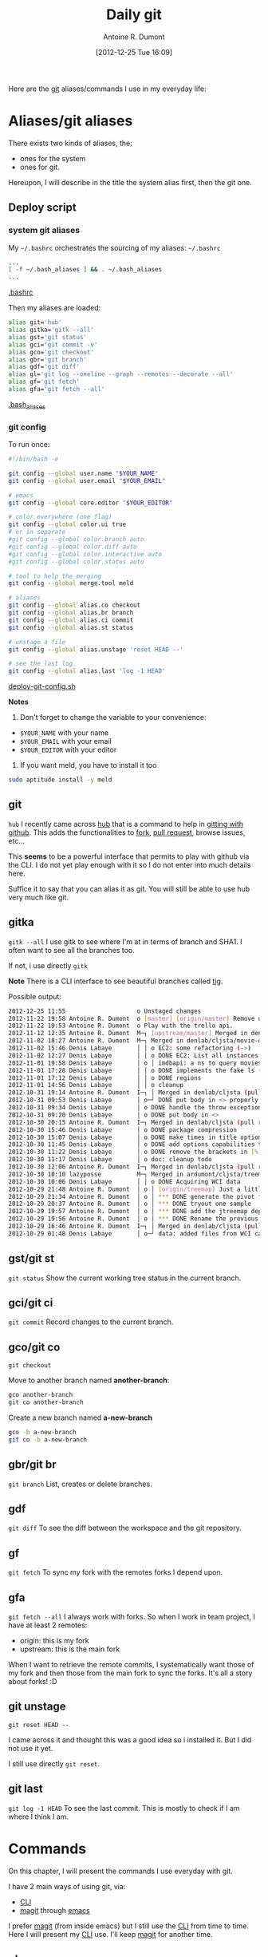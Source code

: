 #+BLOG: tony-blog
#+POSTID: 675
#+DATE: [2012-12-25 Tue 16:09]
#+BLOG: tony-blog
#+TITLE: Daily git
#+AUTHOR: Antoine R. Dumont
#+OPTIONS:
#+TAGS: emacs, git, aliases
#+CATEGORY: emacs, git
#+DESCRIPTION: How do i use git every day
#+STARTUP: indent
#+STARTUP: hidestars

Here are the [[http://git-scm.com/][git]] aliases/commands I use in my everyday life:

* Aliases/git aliases
There exists two kinds of aliases, the:
- ones for the system
- ones for git.

Hereupon, I will describe in the title the system alias first, then the git one.
** Deploy script
*** system git aliases
My =~/.bashrc= orchestrates the sourcing of my aliases:
=~/.bashrc=
#+BEGIN_SRC sh
...
[ -f ~/.bash_aliases ] && . ~/.bash_aliases
...
#+END_SRC
[[https://github.com/ardumont/dot-files/blob/master/.bashrc][.bashrc]]

Then my aliases are loaded:
#+BEGIN_SRC sh
alias git='hub'
alias gitka='gitk --all'
alias gst='git status'
alias gci='git commit -v'
alias gco='git checkout'
alias gbr='git branch'
alias gdf='git diff'
alias gl='git log --oneline --graph --remotes --decorate --all'
alias gf='git fetch'
alias gfa='git fetch --all'
#+END_SRC
[[https://github.com/ardumont/dot-files/blob/master/.bash_aliases][.bash_aliases]]
#+END_SRC
*** git config
To run once:
#+BEGIN_SRC sh
#!/bin/bash -e

git config --global user.name "$YOUR_NAME"
git config --global user.email "$YOUR_EMAIL"

# emacs
git config --global core.editor "$YOUR_EDITOR"

# color everywhere (one flag)
git config --global color.ui true
# or in separate
#git config --global color.branch auto
#git config --global color.diff auto
#git config --global color.interactive auto
#git config --global color.status auto

# tool to help the merging
git config --global merge.tool meld

# aliases
git config --global alias.co checkout
git config --global alias.br branch
git config --global alias.ci commit
git config --global alias.st status

# unstage a file
git config --global alias.unstage 'reset HEAD --'

# see the last log
git config --global alias.last 'log -1 HEAD'
#+END_SRC
[[https://github.com/ardumont/sh/blob/master/deploy/deploy-git-config.sh][deploy-git-config.sh]]

*Notes*
1) Don't forget to change the variable to your convenience:
- =$YOUR_NAME= with your name
- =$YOUR_EMAIL= with your email
- =$YOUR_EDITOR= with your editor

2) If you want meld, you have to install it too
#+BEGIN_SRC sh
sudo aptitude install -y meld
#+END_SRC

** git
=hub=
I recently came across [[https://github.com/defunkt/hub][hub]] that is a command to help in [[http://defunkt.io/hub/][gitting with github]].
This adds the functionalities to [[https://help.github.com/articles/fork-a-repo][fork]], [[https://help.github.com/articles/using-pull-requests][pull request]], browse issues, etc...

This *seems* to be a powerful interface that permits to play with github via the CLI.
I do not yet play enough with it so I do not enter into much details here.

Suffice it to say that you can alias it as git.
You will still be able to use hub very much like git.

** gitka
=gitk --all=
I use gitk to see where I'm at in terms of branch and SHA1.
I often want to see all the branches too.

If not, i use directly =gitk=

*Note*
There is a CLI interface to see beautiful branches called [[https://git.wiki.kernel.org/index.php/Tig][tig]].

Possible output:
#+BEGIN_SRC sh
2012-12-25 11:55                    o Unstaged changes
2012-11-22 19:58 Antoine R. Dumont  o [master] [origin/master] Remove useless import.
2012-11-22 19:53 Antoine R. Dumont  o Play with the trello api.
2012-11-12 12:35 Antoine R. Dumont  M─┐ [upstream/master] Merged in denlab/cljsta (pull request #41)
2012-11-02 18:27 Antoine R. Dumont  M─┐ Merged in denlab/cljsta/movie-query (pull request #40)
2012-11-02 15:46 Denis Labaye       │ │ o EC2: some refactoring (->)
2012-11-02 12:27 Denis Labaye       │ │ o DONE EC2: List all instances of all regions
2012-11-01 19:58 Denis Labaye       │ o │ imdbapi: a ns to query movies
2012-11-01 17:28 Denis Labaye       │ │ o DONE implements the fake ls (with the local data on disk)
2012-11-01 17:12 Denis Labaye       │ │ o DONE regions
2012-11-01 14:56 Denis Labaye       │ │ o cleanup
2012-10-31 19:14 Antoine R. Dumont  I─┐ │ Merged in denlab/cljsta (pull request #39)
2012-10-31 09:53 Denis Labaye       │ o─┘ DONE put body in <> properly
2012-10-31 09:34 Denis Labaye       │ o DONE handle the throw exception case
2012-10-31 09:20 Denis Labaye       │ o DONE put body in <>
2012-10-30 20:15 Antoine R. Dumont  I─┐ Merged in denlab/cljsta (pull request #38)
2012-10-30 15:46 Denis Labaye       │ o DONE package compression
2012-10-30 15:07 Denis Labaye       │ o DONE make times in title optional
2012-10-30 11:45 Denis Labaye       │ o DONE add options capabilities to the org-rendering
2012-10-30 11:22 Denis Labaye       │ o DONE remove the brackets in [%]
2012-10-30 11:17 Denis Labaye       │ o doc: cleanup todo
2012-10-30 12:06 Antoine R. Dumont  I─┐ Merged in denlab/cljsta (pull request #37)
2012-10-30 10:10 lazyposse          M─┐ Merged in ardumont/cljsta/treemap (pull request #36)
2012-10-30 10:06 Denis Labaye       │ │ o DONE Acquiring WCI data
2012-10-29 21:48 Antoine R. Dumont  │ o │ [origin/treemap] Just a little update on the actual status.
2012-10-29 21:34 Antoine R. Dumont  │ o │ *** DONE generate the pivot for the jtreemap applet
2012-10-29 20:37 Antoine R. Dumont  │ o │ *** DONE tryout one sample
2012-10-29 19:57 Antoine R. Dumont  │ o │ *** DONE add the jtreemap dependency
2012-10-29 19:56 Antoine R. Dumont  │ o │ *** DONE Rename the previous treemap namespace (that was not a real treemap) into a more appropriate namespace.
2012-10-29 16:46 Antoine R. Dumont  I─┐ │ Merged in denlab/cljsta (pull request #35)
2012-10-29 01:48 Denis Labaye       │ o─┘ data: added files from WCI captures
#+END_SRC
** gst/git st
=git status=
Show the current working tree status in the current branch.

** gci/git ci
=git commit=
Record changes to the current branch.

** gco/git co
=git checkout=

Move to another branch named *another-branch*:
#+BEGIN_SRC sh
gco another-branch
git co another-branch
#+END_SRC

Create a new branch named *a-new-branch*
#+BEGIN_SRC sh
gco -b a-new-branch
git co -b a-new-branch
#+END_SRC

** gbr/git br
=git branch=
List, creates or delete branches.
** gdf
=git diff=
To see the diff between the workspace and the git repository.
** gf
=git fetch=
To sync my fork with the remotes forks I depend upon.
** gfa
=git fetch --all=
I always work with forks.
So when I work in team project, I have at least 2 remotes:
- origin: this is my fork
- upstream: this is the main fork

When I want to retrieve the remote commits, I systematically want those of my fork and then those from the main fork to sync the forks.
It's all a story about forks! :D

** git unstage
=git reset HEAD --=

I came across it and thought this was a good idea so i installed it.
But I did not use it yet.

I still use directly =git reset=.

** git last
=git log -1 HEAD=
To see the last commit. This is mostly to check if I am where I think I am.

* Commands
On this chapter, I will present the commands I use everyday with git.

I have 2 main ways of using git, via:
- [[http://en.wikipedia.org/wiki/Command-line_interface][CLI]]
- [[http://philjackson.github.com/magit/magit.html][magit]] through [[http://www.gnu.org/s/emacs/][emacs]]

I prefer [[http://philjackson.github.com/magit/magit.html][magit]] (from inside emacs) but I still use the [[http://en.wikipedia.org/wiki/Command-line_interface][CLI]] from time to time.
Here I will present my [[http://en.wikipedia.org/wiki/Command-line_interface][CLI]] use.
I'll keep [[http://philjackson.github.com/magit/magit.html][magit]] for another time.

** gbr
=git branch=
To see the list of branches you have on your current repository.

#+BEGIN_SRC sh
tony@dagobah(0.46,) 15:48:41 ~/repo/perso/dot-files (master) $ gbr
 * master
#+END_SRC
Here, I only have locally the master branch.

=gbr -r= or =gbr --remote= to see the remote branches:
#+BEGIN_SRC sh
tony@dagobah(0.36,) 16:41:11 ~/repo/perso/dot-files (master) $ gbr --remote
  origin/HEAD -> origin/master
  origin/master
  origin/test
#+END_SRC
Remotely I see other branches, here *master* and *test*.

** gdf
=git diff=
To see the modifications you developed between your workspace and the commited files.

Example:
#+BEGIN_SRC sh
tony@dagobah(0.51,) 13:04:30 ~/repo/perso/testproject (twitter-post2) $ gdf
diff --git a/README.md b/README.md
index 7f97a63..54ce989 100644
--- a/README.md
+++ b/README.md
@@ -21,3 +21,4 @@ lein run
 Copyright (C) 2011 djhworld

 Distributed under the Eclipse Public License, the same as Clojure.
+This is a line added to the end of the README
#+END_SRC

_Explanation:_
Here we can see that the file /README.md/ has one more line *This is a line added to the end of the README*.

** gst
=git status=

This will list the current status of your index (modification, untracked files):

Example:
#+BEGIN_SRC sh
tony@dagobah(0.17,) 13:06:11 ~/repo/perso/testproject (twitter-post2) $ gst
# On branch twitter-post2
# Changes not staged for commit:
#   (use "git add <file>..." to update what will be committed)
#   (use "git checkout -- <file>..." to discard changes in working directory)
#
#       modified:   README.md
#
# Untracked files:
#   (use "git add <file>..." to include in what will be committed)
#
#       resources/public/js/cljs.js
#       target/
no changes added to commit (use "git add" and/or "git commit -a")
#+END_SRC

_Explanation:_
You can see that:
- the file /README.md/ has been changed.
- there are 2 untracked files:
  - one file *cljs.js*
  - one folder *target*.

** git add
Add modifications into the git index.

Example:
#+BEGIN_SRC sh
tony@dagobah(0.20,) 13:10:23 ~/repo/perso/testproject (twitter-post2) $ git add README.md
tony@dagobah(0.27,) 13:10:26 ~/repo/perso/testproject (twitter-post2) $ gst
# On branch twitter-post2
# Changes to be committed:
#   (use "git reset HEAD <file>..." to unstage)
#
#       modified:   README.md
#
# Untracked files:
#   (use "git add <file>..." to include in what will be committed)
#
#       resources/public/js/cljs.js
#       target/
#+END_SRC

_Explanation:_
You add the /README.md/ file in the index.
Then if you look at your index status, you can see that the index status changed from *Changes not staged for commit* to *Changes to be committed*.
Inside you can see the /README.md/.
Nothing changed regarding the 2 other files.

** gci
=git commit -v=
Commit the content of the index.

By typing =gci= in the CLI, the git *core.editor* loads itself and here is the main view resulting:
#+BEGIN_SRC sh
------> Here you type the commit message <------
# Please enter the commit message for your changes. Lines starting
# with '#' will be ignored, and an empty message aborts the commit.
# On branch twitter-post2
# Changes to be committed:
#   (use "git reset HEAD <file>..." to unstage)
#
#       modified:   README.md
#
# Untracked files:
#   (use "git add <file>..." to include in what will be committed)
#
#       resources/public/js/cljs.js
#       target/
diff --git a/README.md b/README.md
index 7f97a63..54ce989 100644
--- a/README.md
+++ b/README.md
@@ -21,3 +21,4 @@ lein run
 Copyright (C) 2011 djhworld

 Distributed under the Eclipse Public License, the same as Clojure.
+This is a line added to the end of the README

#+END_SRC
*Note*:
At the same time, we see the modifications between the index and the already gitted file.

** gci --amend
Reedit the content of the last commit:
- it can be the message of the commit
- or the files that are contained in the commit

** git ls-files -d | xargs git rm
When you deleted lots of files, you can rapidly delete them with this command.

*Note* An alias could be cool here :D

** git mv
Move one file from one destination to another.
It's the same as the *mv* command, but has the advantage to add the move action to the git index too.

** git reset
*** soft
To unstage modifications from the index but let the workspace intact.

*--soft* is optional
#+BEGIN_SRC sh
git reset HEAD~
#+END_SRC

This will remove the last commit but keep the contents of the last commit that is then seen as modifications to be staged.
You can then recommit with less files and also rewrite the commit message.

*** hard
To delete local modifications from the index.

#+BEGIN_SRC sh
git reset --hard HEAD~
#+END_SRC
_Explanation:_
This will ultimately remove the last commit and the contents of the last commit.

** git rebase

When the remote branch has diverged with your local branch and you don't want to use merge.
You can use rebase instead.

This has the advantage of replaying all your commits from your current branch one at a time.
Thus, if you have conflicts, you can solve them one at a time!

It's kind of cool to be able to focus only on one conflict.

** git rebase -i
Also named interactive rebase. This is another awesome git functionality.
This command permits you to rewrite your commits.

Once you are done developing the functionality you were aiming to do.
You can [[http://gitready.com/advanced/2009/02/10/squashing-commits-with-rebase.html][squash your commits together]], remove some (if rendered useless), reedit the commit messages (to more appropriate ones), etc...
At the end of it, your history is rewritten and is more straight-forward for others to see.

*Note*
Beware, that with rewriting history has limits.
Typically, do not rewrite your history if the branch is remote and used by others.

** git blame
Just use to see by whom the modifications have been done.
Thus engaging in a discussion to help understand the code they have done.

In my *dot-files* repository, if I =git blame .stumpwmrc=, I have the following starting output:

#+BEGIN_SRC sh
894dc3ac (Denis                   2011-06-19 23:43:16 +0200   1) ;; Hey, Emacs! This is a -*- lisp -*- file!
894dc3ac (Denis                   2011-06-19 23:43:16 +0200   2)
1d5aaa86 (Denis Labaye            2011-07-01 10:59:05 +0200   3) (setf *frame-number-map* "abcdefghijklmnopqrst")
894dc3ac (Denis                   2011-06-19 23:43:16 +0200   4)
1d5aaa86 (Denis Labaye            2011-07-01 10:59:05 +0200   5) (setf *window-format* "%m%n%s nm=%50t cl=%c id=%i")
894dc3ac (Denis                   2011-06-19 23:43:16 +0200   6)
e084e02b (Antoine Romain Dumont   2011-07-31 20:17:51 +0200   7) ;;(run-commands "restore-from-file ~/.stumpwm.screendump")
894dc3ac (Denis                   2011-06-19 23:43:16 +0200   8)
3be82213 (Antoine R. Dumont       2012-08-12 14:44:30 +0200   9) (defcommand terminal () ()
2b4ea20d (Antoine Romain Dumont   2011-07-31 18:10:24 +0200  10)   "run an xterm instance or switch to it, if it is already running."
3be82213 (Antoine R. Dumont       2012-08-12 14:44:30 +0200  11)   (run-or-raise "gnome-terminal --title=xterm1 --hide-menubar" '(:class "Gnome-terminal")))
3be82213 (Antoine R. Dumont       2012-08-12 14:44:30 +0200  12) (define-key *root-map* (kbd "x") "terminal")
e9912dae (Antoine Romain Dumont   2011-07-16 17:36:10 +0200  13)
e5a5ce33 (Antoine R. Dumont       2012-12-18 04:18:50 +0100  14) (defcommand ssh-add-identities () ()
e5a5ce33 (Antoine R. Dumont       2012-12-18 04:18:50 +0100  15)   "Add the identities present in ~/.ssh-agent-identities script."
58299192 (Antoine R. Dumont       2012-08-12 19:22:08 +0200  16)   (run-shell-command "~/bin/ssh/ssh-add.sh"))

#+END_SRC

Then we can see that for each line which developer touched it lastly.
As an example, I can ask Denis what the =(setf *frame-number-map* "abcdefghijklmnopqrst")= is all about :D.
** gco
Just to move myself to the branch I want or creating a new one:

#+BEGIN_SRC sh
gco branch-i-want
#+END_SRC

#+BEGIN_SRC sh
gco -b new-branch
#+END_SRC
